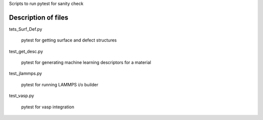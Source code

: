 Scripts to run pytest for sanity check

Description of files
====================

tets_Surf_Def.py

    pytest for getting surface and defect structures


test_get_desc.py

    pytest for generating machine learning descriptors for a material


test_jlammps.py

    pytest for running LAMMPS i/o builder


test_vasp.py 

    pytest for vasp integration
